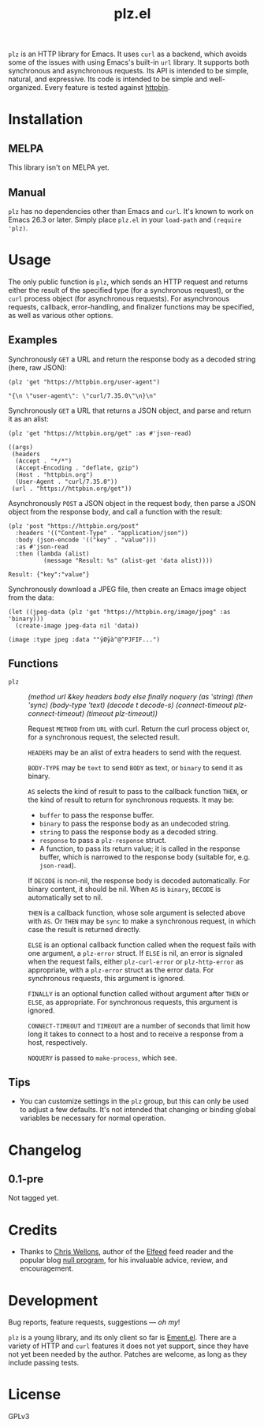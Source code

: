 #+TITLE: plz.el

#+PROPERTY: LOGGING nil

# Note: This readme works with the org-make-toc <https://github.com/alphapapa/org-make-toc> package, which automatically updates the table of contents.

# [[https://melpa.org/#/package-name][file:https://melpa.org/packages/plz-badge.svg]] [[https://stable.melpa.org/#/package-name][file:https://stable.melpa.org/packages/plz-badge.svg]]

~plz~ is an HTTP library for Emacs.  It uses ~curl~ as a backend, which avoids some of the issues with using Emacs's built-in ~url~ library.  It supports both synchronous and asynchronous requests.  Its API is intended to be simple, natural, and expressive.  Its code is intended to be simple and well-organized.  Every feature is tested against [[https://httpbin.org/][httpbin]].

* Contents                                                         :noexport:
:PROPERTIES:
:TOC:      :include siblings
:END:
:CONTENTS:
- [[#installation][Installation]]
- [[#usage][Usage]]
  - [[#examples][Examples]]
  - [[#functions][Functions]]
- [[#changelog][Changelog]]
- [[#credits][Credits]]
- [[#development][Development]]
:END:

* Installation
:PROPERTIES:
:TOC:      :depth 0
:END:

** MELPA

# If you installed from MELPA, you're done.

This library isn't on MELPA yet.

** Manual

 ~plz~ has no dependencies other than Emacs and ~curl~.  It's known to work on Emacs 26.3 or later.  Simply place =plz.el= in your ~load-path~ and ~(require 'plz)~.

* Usage
:PROPERTIES:
:TOC:      :depth 1
:END:

The only public function is ~plz~, which sends an HTTP request and returns either the result of the specified type (for a synchronous request), or the ~curl~ process object (for asynchronous requests).  For asynchronous requests, callback, error-handling, and finalizer functions may be specified, as well as various other options.

** Examples

Synchronously =GET= a URL and return the response body as a decoded string (here, raw JSON):

#+BEGIN_SRC elisp :exports both :results value code
  (plz 'get "https://httpbin.org/user-agent")
#+END_SRC

#+RESULTS:
#+BEGIN_SRC elisp
  "{\n \"user-agent\": \"curl/7.35.0\"\n}\n"
#+END_SRC

Synchronously =GET= a URL that returns a JSON object, and parse and return it as an alist:

#+BEGIN_SRC elisp :exports both :results value code
  (plz 'get "https://httpbin.org/get" :as #'json-read)
#+END_SRC

#+RESULTS:
#+BEGIN_SRC elisp
  ((args)
   (headers
    (Accept . "*/*")
    (Accept-Encoding . "deflate, gzip")
    (Host . "httpbin.org")
    (User-Agent . "curl/7.35.0"))
   (url . "https://httpbin.org/get"))
#+END_SRC

Asynchronously =POST= a JSON object in the request body, then parse a JSON object from the response body, and call a function with the result:

#+BEGIN_SRC elisp :exports both
  (plz 'post "https://httpbin.org/post"
    :headers '(("Content-Type" . "application/json"))
    :body (json-encode '(("key" . "value")))
    :as #'json-read
    :then (lambda (alist)
            (message "Result: %s" (alist-get 'data alist))))
#+END_SRC

#+RESULTS:
: Result: {"key":"value"}

Synchronously download a JPEG file, then create an Emacs image object from the data:

#+BEGIN_SRC elisp :exports both
  (let ((jpeg-data (plz 'get "https://httpbin.org/image/jpeg" :as 'binary)))
    (create-image jpeg-data nil 'data))
#+END_SRC

#+RESULTS:
: (image :type jpeg :data ""ÿØÿà^@^PJFIF...")

** Functions

+ ~plz~ :: /(method url &key headers body else finally noquery (as 'string) (then 'sync) (body-type 'text) (decode t decode-s) (connect-timeout plz-connect-timeout) (timeout plz-timeout))/

  Request ~METHOD~ from ~URL~ with curl.  Return the curl process object or, for a synchronous request, the selected result.

  ~HEADERS~ may be an alist of extra headers to send with the request.

  ~BODY-TYPE~ may be ~text~ to send ~BODY~ as text, or ~binary~ to send it as binary.

  ~AS~ selects the kind of result to pass to the callback function ~THEN~, or the kind of result to return for synchronous requests.  It may be:

    - ~buffer~ to pass the response buffer.
    - ~binary~ to pass the response body as an undecoded string.
    - ~string~ to pass the response body as a decoded string.
    - ~response~ to pass a ~plz-response~ struct.
    - A function, to pass its return value; it is called in the response buffer, which is narrowed to the response body (suitable for, e.g. ~json-read~).

  If ~DECODE~ is non-nil, the response body is decoded automatically.  For binary content, it should be nil.  When ~AS~ is ~binary~, ~DECODE~ is automatically set to nil.

  ~THEN~ is a callback function, whose sole argument is selected above with ~AS~.  Or ~THEN~ may be ~sync~ to make a synchronous request, in which case the result is returned directly.

  ~ELSE~ is an optional callback function called when the request fails with one argument, a ~plz-error~ struct.  If ~ELSE~ is nil, an error is signaled when the request fails, either ~plz-curl-error~ or ~plz-http-error~ as appropriate, with a ~plz-error~ struct as the error data.  For synchronous requests, this argument is ignored.

  ~FINALLY~ is an optional function called without argument after ~THEN~ or ~ELSE~, as appropriate.  For synchronous requests, this argument is ignored.

  ~CONNECT-TIMEOUT~ and ~TIMEOUT~ are a number of seconds that limit how long it takes to connect to a host and to receive a response from a host, respectively.

  ~NOQUERY~ is passed to ~make-process~, which see.

** Tips
:PROPERTIES:
:TOC:      :ignore (this)
:END:

+ You can customize settings in the =plz= group, but this can only be used to adjust a few defaults.  It's not intended that changing or binding global variables be necessary for normal operation.

* Changelog
:PROPERTIES:
:TOC:      :depth 0
:END:

** 0.1-pre

Not tagged yet.

* Credits

+  Thanks to [[https://github.com/skeeto][Chris Wellons]], author of the [[https://github.com/skeeto/elfeed][Elfeed]] feed reader and the popular blog [[https://nullprogram.com/][null program]], for his invaluable advice, review, and encouragement.

* Development

Bug reports, feature requests, suggestions — /oh my/!

~plz~ is a young library, and its only client so far is [[https://github.com/alphapapa/ement.el][Ement.el]].  There are a variety of HTTP and ~curl~ features it does not yet support, since they have not yet been needed by the author.  Patches are welcome, as long as they include passing tests.

* License
:PROPERTIES:
:TOC:      :ignore (this)
:END:

GPLv3

# Local Variables:
# eval: (require 'org-make-toc)
# before-save-hook: org-make-toc
# org-export-with-properties: ()
# org-export-with-title: t
# End:

